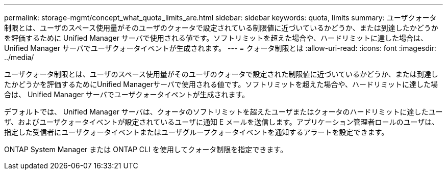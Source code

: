 ---
permalink: storage-mgmt/concept_what_quota_limits_are.html 
sidebar: sidebar 
keywords: quota, limits 
summary: ユーザクォータ制限とは、ユーザのスペース使用量がそのユーザのクォータで設定されている制限値に近づいているかどうか、または到達したかどうかを評価するために Unified Manager サーバで使用される値です。ソフトリミットを超えた場合や、ハードリミットに達した場合は、 Unified Manager サーバでユーザクォータイベントが生成されます。 
---
= クォータ制限とは
:allow-uri-read: 
:icons: font
:imagesdir: ../media/


[role="lead"]
ユーザクォータ制限とは、ユーザのスペース使用量がそのユーザのクォータで設定された制限値に近づいているかどうか、または到達したかどうかを評価するためにUnified Managerサーバで使用される値です。ソフトリミットを超えた場合や、ハードリミットに達した場合は、 Unified Manager サーバでユーザクォータイベントが生成されます。

デフォルトでは、 Unified Manager サーバは、クォータのソフトリミットを超えたユーザまたはクォータのハードリミットに達したユーザ、およびユーザクォータイベントが設定されているユーザに通知 E メールを送信します。アプリケーション管理者ロールのユーザは、指定した受信者にユーザクォータイベントまたはユーザグループクォータイベントを通知するアラートを設定できます。

ONTAP System Manager または ONTAP CLI を使用してクォータ制限を指定できます。

